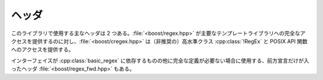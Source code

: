 .. Copyright 2006-2007 John Maddock.
.. Distributed under the Boost Software License, Version 1.0.
.. (See accompanying file LICENSE_1_0.txt or copy at
.. http://www.boost.org/LICENSE_1_0.txt).


ヘッダ
======

このライブラリで使用する主なヘッダは 2 つある。:file:`<boost/regex.hpp>` が主要なテンプレートライブラリへの完全なアクセスを提供するのに対し、:file:`<boost/cregex.hpp>` は（非推奨の）高水準クラス :cpp:class:`!RegEx` と POSIX API 関数へのアクセスを提供する。

インターフェイスが :cpp:class:`basic_regex` に依存するものの他に完全な定義が必要ない場合に使用する、前方宣言だけが入ったヘッダ :file:`<boost/regex_fwd.hpp>` もある。
